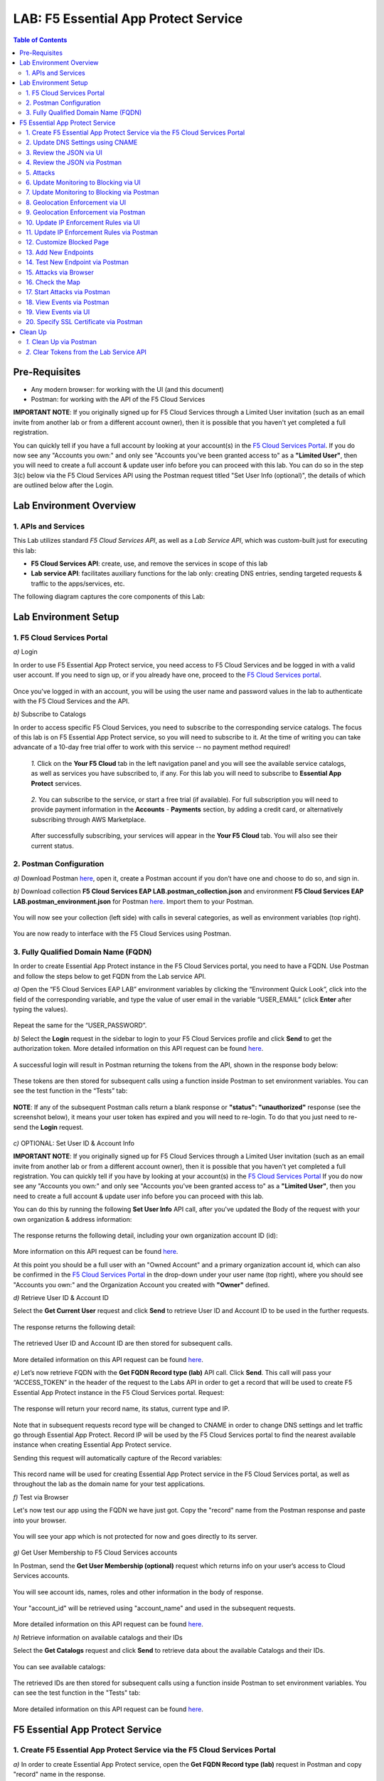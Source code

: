 LAB: F5 Essential App Protect Service  
=========================================== 

.. contents:: Table of Contents   

Pre-Requisites
###############

- Any modern browser: for working with the UI (and this document)
- Postman: for working with the API of the F5 Cloud Services

**IMPORTANT NOTE**: If you originally signed up for F5 Cloud Services through a Limited User invitation (such as an email invite from another lab or from a different account owner), then it is possible that you haven't yet completed a full registration.

You can quickly tell if you have a full account by looking at your account(s) in the `F5 Cloud Services Portal <https://portal.cloudservices.f5.com/>`_. If you do now see any "Accounts you own:" and only see "Accounts you've been granted access to" as a **"Limited User"**, then you will need to create a full account & update user info before you can proceed with this lab. You can do so in the step 3(c) below via the F5 Cloud Services API using the Postman request titled "Set User Info (optional)", the details of which are outlined below after the Login.

Lab Environment Overview
###############################

1. APIs and Services 
*********************

This Lab utilizes standard *F5 Cloud Services API*, as well as a *Lab Service API*, which was custom-built just for executing this lab: 

* **F5 Cloud Services API**: create, use, and remove the services in scope of this lab 

* **Lab service API**: facilitates auxiliary functions for the lab only: creating DNS entries, sending targeted requests & traffic to the apps/services, etc.  

The following diagram captures the core components of this Lab: 

 .. figure:: _figures/Diagram.png


Lab Environment Setup  
############################### 

1. F5 Cloud Services Portal 
*************************** 

`a)` Login   

In order to use F5 Essential App Protect service, you need access to F5 Cloud Services and be logged in with a valid user account. If you need to sign up, or if you already have one, proceed to the `F5 Cloud Services portal <http://bit.ly/f5csreg>`_.  

.. figure:: _figures/1-1.png  

Once you've logged in with an account, you will be using the user name and password values in the lab to authenticate with the F5 Cloud Services and the API.

`b)` Subscribe to Catalogs   

In order to access specific F5 Cloud Services, you need to subscribe to the corresponding service catalogs. The focus of this lab is on F5 Essential App Protect service, so you will need to subscribe to it. At the time of writing you can take advancate of a 10-day free trial offer to work with this service -- no payment method required!

   `1.` Click on the **Your F5 Cloud** tab in the left navigation panel and you will see the available service catalogs, as well as services you have subscribed to, if any. For this lab you will need to subscribe to **Essential App Protect** services.   

   .. figure:: _figures/2.png  

   `2.` You can subscribe to the service, or start a free trial (if available). For full subscription you will need to provide payment information in the **Accounts** - **Payments** section, by adding a credit card, or alternatively subscribing through AWS Marketplace.    

   .. figure:: _figures/3.png  

   After successfully subscribing, your services will appear in the **Your F5 Cloud** tab. You will also see their current status.   

   .. figure:: _figures/4.png  


2. Postman Configuration  
************************** 

`a)` Download Postman `here <http://bit.ly/309wSLl>`_, open it, create a Postman account if you don’t have one and choose to do so, and sign in.  

`b)` Download collection **F5 Cloud Services EAP LAB.postman_collection.json** and environment **F5 Cloud Services EAP LAB.postman_environment.json** for Postman `here <https://bit.ly/2PK0z1J>`_. Import them to your Postman.  

.. figure:: _figures/1.jpg  

You will now see your collection (left side) with calls in several categories, as well as environment variables (top right).  

.. figure:: _figures/91.png 

You are now ready to interface with the F5 Cloud Services using Postman. 

3. Fully Qualified Domain Name (FQDN) 
**************************** 

In order to create Essential App Protect instance in the F5 Cloud Services portal, you need to have a FQDN. Use Postman and follow the steps below to get FQDN from the Lab service API.     

`a)` Open the “F5 Cloud Services EAP LAB” environment variables by clicking the “Environment Quick Look”, click into the field of the corresponding variable, and type the value of user email in the variable “USER_EMAIL” (click **Enter** after typing the values).  

.. figure:: _figures/114.png 

Repeat the same for the “USER_PASSWORD”.  

`b)` Select the **Login** request in the sidebar to login to your F5 Cloud Services profile and click **Send** to get the authorization token. More detailed information on this API request can be found `here <http://bit.ly/36ffsyy>`_.  

.. figure:: _figures/93.png 

A successful login will result in Postman returning the tokens from the API, shown in the response body below:  

.. figure:: _figures/84.jpg  

These tokens are then stored for subsequent calls using a function inside Postman to set environment variables. You can see the test function in the “Tests” tab:  

.. figure:: _figures/9.jpg  

**NOTE**: If any of the subsequent Postman calls return a blank response or **"status": "unauthorized"** response (see the screenshot below), it means your user token has expired and you will need to re-login. To do that you just need to re-send the **Login** request.  

.. figure:: _figures/10.jpg  

`c)` OPTIONAL: Set User ID & Account Info

**IMPORTANT NOTE**: If you originally signed up for F5 Cloud Services through a Limited User invitation (such as an email invite from another lab or from a different account owner), then it is possible that you haven't yet completed a full registration. You can quickly tell if you have by looking at your account(s) in the `F5 Cloud Services Portal <https://portal.cloudservices.f5.com/>`_ If you do now see any "Accounts you own:" and only see "Accounts you've been granted access to" as a **"Limited User"**, then you need to create a full account & update user info before you can proceed with this lab.

You can do this by running the following **Set User Info** API call, after you've updated the Body of the request with your own organization & address information:

.. figure:: _figures/237.jpg

The response returns the following detail, including your own organization account ID (id):

.. figure:: _figures/238.jpg

More information on this API request can be found `here <https://portal.cloudservices.f5.com/docs#operation/CreateAccount>`_.

At this point you should be a full user with an "Owned Account" and a primary organization account id, which can also be confirmed in the `F5 Cloud Services Portal <https://portal.cloudservices.f5.com/>`_ in the drop-down under your user name (top right), where you should see "Accounts you own:" and the Organization Account you created with **"Owner"** defined.

`d)` Retrieve User ID & Account ID

Select the **Get Current User** request and click **Send** to retrieve User ID and Account ID to be used in the further requests.  

.. figure:: _figures/86.jpg  

The response returns the following detail:  

.. figure:: _figures/12.jpg  

The retrieved User ID and Account ID are then stored for subsequent calls.  

.. figure:: _figures/11.jpg  

More detailed information on this API request can be found `here <http://bit.ly/37hyQw3>`_.  

`e)` Let’s now retrieve FQDN with the **Get FQDN Record type (lab)** API call. Click **Send**. This call will pass your “ACCESS_TOKEN” in the header of the request to the Labs API in order to get a record that will be used to create F5 Essential App Protect instance in the F5 Cloud Services portal.
Request:  

.. figure:: _figures/74.png  

The response will return your record name, its status, current type and IP. 

.. figure:: _figures/156.png

Note that in subsequent requests record type will be changed to CNAME in order to change DNS settings and let traffic go through Essential App Protect. Record IP will be used by the F5 Cloud Services portal to find the nearest available instance when creating Essential App Protect service.    

Sending this request will automatically capture of the Record variables:  

.. figure:: _figures/26.jpg  

This record name will be used for creating Essential App Protect service in the F5 Cloud Services portal, as well as throughout the lab as the domain name for your test applications. 

`f)` Test via Browser

Let's now test our app using the FQDN we have just got.  Copy the "record" name from the Postman response and paste into your browser.

.. figure:: _figures/115.png 

You will see your app which is not protected for now and goes directly to its server.  

.. figure:: _figures/230.png 

`g)` Get User Membership to F5 Cloud Services accounts

In Postman, send the **Get User Membership (optional)** request which returns info on your user’s access to Cloud Services accounts.

.. figure:: _figures/157.png

You will see account ids, names, roles and other information in the body of response. 

.. figure:: _figures/158.png

Your "account_id" will be retrieved using "account_name" and used in the subsequent requests.

.. figure:: _figures/159.png

More detailed information on this API request can be found `here <http://bit.ly/2Gfu1r3>`_. 

`h)` Retrieve information on available catalogs and their IDs

Select the **Get Catalogs** request and click **Send** to retrieve data about the available Catalogs and their IDs.

.. figure:: _figures/160.png

You can see available catalogs:

.. figure:: _figures/161.png

The retrieved IDs are then stored for subsequent calls using a function inside Postman to set environment variables. You can see the test function in the "Tests" tab:

.. figure:: _figures/162.png

More detailed information on this API request can be found `here <http://bit.ly/36j1Yl4>`_. 

F5 Essential App Protect Service 
##################### 

1. Create F5 Essential App Protect Service via the F5 Cloud Services Portal  
************************************************************************ 

`a)` In order to create Essential App Protect service, open the **Get FQDN Record type (lab)** request in Postman and copy "record" name in the response.  

.. figure:: _figures/115.png

`b)` Go to the F5 Cloud Services portal, open the **Essential App Protect** tab and click **Start protecting your app**. 

.. figure:: _figures/116.png

`c)` Paste the record name you copied in step 1.a) above into "Fully Qualified Domain Name (FQDN)" field and click **Save & Continue**.

.. figure:: _figures/117.png 

Using record IP, the system will look for the nearest instance, gather app endpoint and region detail, show them and ask you to **Save & Continue**.  

.. figure:: _figures/118.png 

As you can see, the endpoint belongs to North America, US East (N. Virginia) and is deployed on Amazon AWS.  

`d)` The system will ask you to provide an SSL/TLS certificate. Let’s tick “I will provide certificate details later” and **Save & Continue**.  

.. figure:: _figures/99.png 

`e)` Enable all the methods of protection and click **Save & Continue**. In case you need to update this property, you can do it later in the **PROTECT APPLICATION** section. 

.. figure:: _figures/100.png 

`f)` Click **Done** and Essential App Protect service will be created and ready for use.  

.. figure:: _figures/101.png  

Note that this process may take some time. You can check the status in the **All my applications** option of the dropdown menu: 

.. figure:: _figures/231.png 

`g)` Test via Browser 

When the system shows that your instance is active, let's test it. Select your instance in the dropdown menu, go to the **PROTECT APPLICATION** tab, then **DNS Settings**  and copy the CNAME.

.. figure:: _figures/232.png 

Paste it into your browser and you will get to the instance:

.. figure:: _figures/233.png 

Now that your Essential App Protect instance is created, we need to change DNS settings using CNAME and start routing the traffic through Essential App Protect. In order to do that follow the steps below.  

2. Update DNS Settings using CNAME  
******************************** 

`a)` Let's test if DNS settings are updated and the traffic is protected by Essential App Protect. In the F5 Cloud Services portal, open the **DNS Settings** tab in **PROTECT APPLICATION** and click **Test updated DNS**.

.. figure:: _figures/127.png 

As you can see, it's not successful. We will update DNS settings using Postman to fix that.

`b)` Go back to Postman to change the DNS settings. Send the **Get EAP Subscription** request to get the "subscription_id" and "CNAME" using your "ACCESS_TOKEN".

.. figure:: _figures/164.png

The response will return all information on your instance which we have created via UI: 

.. figure:: _figures/165.png

The retrieved CNAME will be used to update DNS settings:

.. figure:: _figures/166.png

More detailed information on this API request can be found `here <http://bit.ly/38xUHjc>`_.  

`c)` Send the **Update CNAME Record (lab)** request to update DNS Settings with CNAME generated when creating Essential App Protect instance in the F5 Cloud Services portal and retrieved in the step above:

.. figure:: _figures/167.png

The response will show the updated type ("CNAME") and value: 

.. figure:: _figures/168.png

`d)` Let's now re-send the **Get FQDN Record type (lab)** request to see the current type of the record. 

.. figure:: _figures/129.png

The response will show that record type is changed from "A" to "CNAME" (see step 3.d) above), as well as "value" is updated, which means that app traffic now goes through Essential App Protect instance and is actively protected.   

.. figure:: _figures/128.png

`e)` Test CNAME change via UI   

Return to the F5 Cloud Services portal, open the **Essential App Protect** tab, select your app from the dropdown menu and click **PROTECT APPLICATION**. Then open the **DNS Settings** tab and click **Test updated DNS**.  

.. figure:: _figures/106.png 

You will see successful status of testing.


`f)` Test via Browser

Let's now test the updated DNS setting via browser. Return to the F5 Cloud Services portal, open the **General** tab and copy the FQDN.

.. figure:: _figures/234.png

Paste it into your browser and you will see the NA2 instance of the Auction website and all of the requests will now be flowing through the Essential App Protect, which means your app is now protected. However, any malicious requests will not be blocked, as we have not turned on "Blocking" mode yet.

.. figure:: _figures/131.png

3. Review the JSON via UI 
******************

If you would like to see the full configuration of your Essential App Protect or edit some properties, you can review the JSON either via UI or via Postman. If you prefer to do that via Postman, then proceed to the next section. 

In order to view the JSON via the F5 Cloud Services portal, open **PROTECT APPLICATION** and go to the **JSON configuration** tab. 

.. figure:: _figures/132.png

Let's take a look at different sections available in the JSON. In order to collapse or expand a section, click the small arrows next to the line numbers. 

The main sections are "application" and "policy".

.. figure:: _figures/133.png

In the "application" section, we can see our FQDN, region our instance belongs to, IP endpoints  and port. 

.. figure:: _figures/134.png

In the "policy" section, we can learn all the information about our protection and its settings, as well as about each attack type.

.. figure:: _figures/135.png

More detailed information on attack types can be found in Section 5 below. 

4. Review the JSON via Postman 
*******************************

If you prefer to use Postman to review the JSON, go back to Postman and send the **Get JSON** request:

.. figure:: _figures/136.png

The response will retrieve the JSON containing all the Essential App Protect instance information: 

.. figure:: _figures/137.png

The returned JSON provides some general information on subcription_id, user_id, and instance name, as well as all configuration details (CNAME, FQDN, etc) and protection settings. 

.. figure:: _figures/169.png

More detailed information on this API request can be found `here <http://bit.ly/38xUHjc>`_.  

5. Attacks  
*********** 

There are three types of attacks:  

`1)` SQL Injection 

This attack inserts a SQL query via the input data field in the web application. Such attacks could potentially read sensitive data, modify and destroy it. More detailed information can be found `here <http://bit.ly/2RfmXkw>`_.

`2)` Illegal Filetype 

This attack combines valid URL path segments with invalid input to guess or brute-force download of sensitive files or data. More detailed information can be found `here <http://bit.ly/30NrAFF>`_.  

`3)` Threat Campaign 

These types of attacks are the category that F5 Labs tracks as coordinated campaigns that exploit known vulnerabilities. This particular attack simulates using a known Tomcat backdoor vulnerability. The complete list of such threats can be found `here <http://bit.ly/36bPmfG>`_.   

Let’s now simulate an attack.

Go back to Postman and send the **Attack: Illegal Filetype** request. 

.. figure:: _figures/170.png

You can see the status of the attack in the **VIEW EVENTS** section of the F5 Cloud Services portal.

.. figure:: _figures/138.png

As you see, our "Illegal file type" attack has appeared on the list and its status is "Not blocked" for now.  

6. Update Monitoring to Blocking via UI 
*************************************** 

For now all the threats of your app are only monitored without any actions taken. You can change monitoring to blocking both via the F5 Cloud Services portal and via Postman. Let's change monitoring to blocking for High-risk Attack Mitigation via the F5 Cloud Services portal, and for Malicious IP and Threat Campaigns via Postman in the next section. 

`a)` In order to start blocking attacks, go to the **PROTECT APPLICATION** tab, then open **High-risk Attack Mitigation** and toggle **Blocking Mode** on. Click **Update**:  

.. figure:: _figures/105.png 

`b)` Testing the status 

Now that the protection mode is "blocking" for **High-risk Attack Mitigation**, you can re-send the **Attack: Illegal Filetype** request in Postman. After that go back to the F5 UI, open **VIEW EVENTS** and you will see the new attack with the "Blocked" status:

.. figure:: _figures/119.png

Note that its status is also updated in the **PROTECT APPLICATION** data card. 


7. Update Monitoring to Blocking via Postman 
******************************************** 

Let's now change monitoring to blocking for Malicious IP and Threat Campaigns via Postman.

`a)` Go back to Postman and send the **Update Monitor to Block** request which uses your “account_id” and "EAP record" retrieved a few steps above. 

.. figure:: _figures/173.png

You will see the updated "blocked" status of attacks in the response. 

.. figure:: _figures/174.png

You can also notice that their status changed in the F5 UI:

.. figure:: _figures/139.png

More detailed information on this request can be found `here <https://bit.ly/3ckOJVA>`_. 

`b)` Testing the status 

Now that the protection mode is "blocking" for all the attacks, you can send the **Attack: Threat Campaign** request in Postman:

.. figure:: _figures/171.png

Also send the **Attack: SQL Injection** request:

.. figure:: _figures/172.png

After that go back to the F5 UI, open **VIEW EVENTS** and you will see the new attacks with the "Blocked" status:

.. figure:: _figures/175.png

8. Geolocation Enforcement via UI
****************************

You can create a list of countries traffic from which will be blocked via UI or via Postman. If you prefer to do so via Postman, proceed to the next section.

`a)` Go back to the F5 Cloud Services portal, the **PROTECT APPLICATION** tab, then go to **High-risk Attack Mitigation**  and click 
**Deny requests from specific countries**. This will activate the **Manage countries** button.   

.. figure:: _figures/142.png

`b)` Now click the **Manage countries** button:

.. figure:: _figures/228.png

`c)` Let's add France as a country whose requests you want to deny and click **Update**.

.. figure:: _figures/143.png

`d)` If you prefer to deny requests from OFAC-sanctioned countries without creating your own list, just tick the option in the F5 Cloud Servcies portal and **Update**.

.. figure:: _figures/140.png
 
9. Geolocation Enforcement via Postman
****************************

`a)` If you would like to block requests on a country-basis via Postman, then send the **Block country list** request which will use your "account_id" and "EAP record":

.. figure:: _figures/176.png 

The response will show the countries blocked: 

.. figure:: _figures/149.png

More detailed information on this request can be found `here <https://bit.ly/3ckOJVA>`_. 

`b)` Let's now go to the F5 Cloud Services portal and see the updated geolocation enforcement:

.. figure:: _figures/120.png  

Click **Manage countries** to see the countries that are blocked: 

.. figure:: _figures/121.png

`c)` Let's test how country-base blocking works. Go back to Postman and send the **Test Country Blocking (lab)** request which uses your "EAP record". 

.. figure:: _figures/177.png

Let's open the F5 UI and go to **VIEW EVENTS** section to see the newly blocked attack based on geolocation: 

.. figure:: _figures/178.png

10. Update IP Enforcement Rules via UI  
********************************

If you need to block specific IP addresses or add them to the whitelist, you can do it in two ways: via Postman or UI. If you prefer to do it via Postman, then proceed to the next section. If your choice is UI, then follow the steps below: 

`a)` Go to **PROTECT APPLICATION**-> the **High-risk Attack Mitigation** tab and click **Manage rules**. 

.. figure:: _figures/150.png

`b)` Add "34.229.48.248" IP for blocking and "77.120.157.224" IP to the whitelist. Add a short description for each, tick those which you prefer to be logged and click **Update**. 

.. figure:: _figures/151.png

11. Update IP Enforcement Rules via Postman  
********************************

`a)` Go to Postman and send the **Update IP Enforcement Rules** request which uses your "account_id" and "EAP record".

.. figure:: _figures/122.png

In the response you will see four blocked and one allowed IPs. 

.. figure:: _figures/152.png

More detailed information on this request can be found `here <https://bit.ly/3ckOJVA>`_. 

12. Customize Blocked Page 
***************************

If you prefer to customize your blocked page acc to your wish, you can do it using Postman. 

`a)` First, let's see the page prior to sending the request. To do that, let's simulate an attack via the browser. Paste "**Fully Qualified Domain Name (FQDN)**/nginx.config" address to your browser. The result will be the following:

.. figure:: _figures/124.png 

`b)` Go back to Postman and send the **Customize blocked page** request which uses your **account_id** and **EAP record**. 
 
.. figure:: _figures/179.png 

`c)` Refresh the page in the browser opened one step above and you will see:

.. figure:: _figures/125.png 

**Note**: It may take  some time due to updating the service. 

13. Add New Endpoints 
*********************

Let's imagine your website is to function both in the USA and in Europe which requires two endpoints. But for now, you have only one IP endpoint added to Essential App Protect - North America, US East (N. Virginia). 

.. figure:: _figures/180.png 

If you need to add the second one, say, in Europe, you can do it via Postman.

Send the **Add new endpoints** request in Postman: 

.. figure:: _figures/181.png 

You will see the Endpoint added in the returned response located in Europe and deployed on AWS:

.. figure:: _figures/182.png 

More detailed information on this request can be found `here <https://bit.ly/3ckOJVA>`_. 

You will also see the new endpoint in the F5 Cloud Services portal:

.. figure:: _figures/183.png 

Note that this operation may take up to a few minutes due to its deployment. 

14. Test New Endpoint via Postman
***********************************

Let's now test the endpoint we've just created via Postman.

Send the **Test Second Endpoint (lab)** request: 

.. figure:: _figures/186.png 

Here's what you should see in the response:

.. figure:: _figures/187.png 

15. Attacks via Browser 
*************************

Let's now simulate some attacks via browser and follow them in the dashboard of the F5 Cloud Services portal. 

`a)` In order to simulate Illegal File type, paste "**Fully Qualified Domain Name (FQDN)**/nginx.config" address to your browser and the page will be blocked:

.. figure:: _figures/153.png 

Now let's go back to the F5 Cloud Services portal and see the dashboard with the new attack:

.. figure:: _figures/154.png 

You can see the type of attack and some more detailed information in the **VIEW EVENTS** tab:

.. figure:: _figures/155.png 

`b)` Let's now simulate SQL Injection attack via browser and our "BuyTime Auction" app. Copy your FQDN from the F5 Cloud Services portal and paste to your browser. 

.. figure:: _figures/188.png 

Fill in **' OR 1=1; '** as login  and fill in any password. Click **Login**.

.. figure:: _figures/184.png 

And you will see that SQL Injection attack is blocked.  

.. figure:: _figures/189.png 

You can see the details of this attack in the **VIEW EVENTS** tab in the F5 Cloud Services portal:

.. figure:: _figures/190.png 

16. Check the Map
****************

Now let’s see the map of our attacks on the F5 Cloud Services portal. You need to select the **MONITOR APPLICATION** tab where you will see the dashboard.

You can see our latest attacks on the map:

.. figure:: _figures/191.png 

If you wish to see more detailed information, you can hover over a specific attack and its information will appear:

.. figure:: _figures/192.png 

To the left of the map, you can see the legend showing the number of application endpoints and their details, as well as different types of attacks shown on the map. 

.. figure:: _figures/215.png 

The yellow lines on the map show the attacks within the last five minutes. 

17. Start Attacks via Postman 
*************************

`a)` Let’s now return to Postman and simulate the attacks by sending the **Start EAP Attack (lab)** request.

.. figure:: _figures/193.png 

And the response will be "ok" which means that attacks have been activated:

.. figure:: _figures/194.png 

`b)` Check the map

Let’s go back to the F5 Cloud Services portal and check the map in the **MONITOR APPLICATION** tab. 

You can see our two endpoints and the latest attacks on the map:

.. figure:: _figures/200.png 

If an endpoint is being attacked at the moment, the type of attack is shown over it. You can see it by hovering over:

.. figure:: _figures/203.png 

In **MONITOR APPLICATION** you will find information on malicious requests received by the application. The histogram shows the history of malicious activity over the last two hours in five-minute increments. The donut chart shows the percentage of malicious requests blocked during the last time period as well as the specific numbers of blocked and not blocked requests.

.. figure:: _figures/201.png 

In case you need to zoom in some cluster of attacks, just click on an attack cluster and the map will be zoomed in:

.. figure:: _figures/202.png 


18. View Events via Postman  
************************

Now return to Postman to get more detailed information on the simulated attacks. Send the **Get EAP Events Stream** request which uses “subscription_id” and “service_instance_id”.

.. figure:: _figures/195.png 

You can see different attack characteristics in the response, including number, type, country, source IPs, etc.

.. figure:: _figures/196.png

More detailed information on this request can be found `here <https://bit.ly/2VttrPh>`_. 

19. View Events via UI  
**************************** 

You can also see the attacks via UI. All the detailed information can be found in the **VIEW EVENTS** tab of the F5 Cloud Services portal. 

.. figure:: _figures/197.png 

You can also set some specific rules for each attack and its IP individually:

.. figure:: _figures/111.png 

20. Specify SSL Certificate via Postman
***************************

When creating Essential App Protect instance in one of the steps above, we skipped providing an SSL/TLS certificate. Let's now get and implement it via Postman. 

`a)` Let's send the **Get SSL Certificate (lab)** request:

.. figure:: _figures/204.png 

You will get the certificate information in the response:

.. figure:: _figures/205.png 

The retrieved certificate details are then stored for subsequent calls using a function inside Postman. You can see the test function in the Tests tab:

.. figure:: _figures/206.png 

`b)` Now we'll upload the certificate to the F5 Cloud Services portal. In order to do that, send the **Upload SSL Certificate** request:

.. figure:: _figures/207.png 

The response will return the certificate ID which will be used for updating the certificate in the portal:

.. figure:: _figures/208.png 

`c)` The next step will associate the certificate with the Essential App Protect app. In order to do that, send the **Update EAP SSL Certificate** request from Postman which uses certificate ID retrieved above:

.. figure:: _figures/209.png 

The response shows all the information regarding instance the certificate is connected to:

.. figure:: _figures/210.png 


`d)` Now we need to restart our instance for the certificate to become active. 

   `1.` In order to do that, go back to Postman and send the **Suspend EAP Subscription** request:
   
   .. figure:: _figures/212.png 
   
   In the response you will see new "disabled" status:
   
   .. figure:: _figures/213.png 
   
   Note that this operation may take some time. Proceed to the next step after the status of your instance is changed to "Inactive" in the F5 Cloud Services portal. The status can be seen in the **All my applications** option of the dropdown menu.
   
   .. figure:: _figures/235.png
   
   `2.` Let's now activate the service with the SSL certificate. Send the **Activate EAP Subscription** request:
   
   .. figure:: _figures/214.png 
   
   And the response will return the updated status:
   
   .. figure:: _figures/216.png 
   
   Note that this operation may take some time. Proceed to the next step after the status of your instance is changed to "Active" in the F5 Cloud Services portal. The status can be seen in the **All my applications** option of the dropdown menu.
   
   .. figure:: _figures/236.png 
   
`e)` Check SSL Certificate via UI

Let's now check the certificate via UI. Open **PROTECT APPLICATION** and go to the **General** tab. You will see the uploaded and updated certificate: 

.. figure:: _figures/211.png 

`f)` Now we can check our "BuyTime Auction" app with the SSL certificate via browser. Copy your FQDN from the **General** tab in the F5 Cloud Services portal and paste to your browser starting with "**https://**". 

.. figure:: _figures/217.png 

You can see that the connection is safe. Now let's click the **Certificate** and see its details:

.. figure:: _figures/218.png 

Clean Up  
######## 

At this point feel free to explore and repeat any of the previous steps of the lab, but should you want to clean up the resources you've created and remove your services, then follow the steps below.

`1.` Clean Up via Postman
*************************

`a)` In order to clean up Essential App Protect instance we've created and remove the subscription, send the **Retire EAP Subscription** request which uses the relevant “subscription_id”:

.. figure:: _figures/219.png
 
You will see “retired” status in the response body which means that it’s not available on the F5 Cloud Services portal anymore.
 
.. figure:: _figures/220.png
  
More detailed information on these API requests can be found `here <http://bit.ly/2Gf166I>`_.  


`b)` Change Essential App Protect Record type 

Let's send the **Reset EAP Record (lab)** request to change record type from CNAME to A back:

.. figure:: _figures/222.png
 
The request will show the reset type and IP value:

.. figure:: _figures/223.png

`2.` Clear Tokens from the Lab Service API
******************************************
 
We recommend that you clear your tokens from the Lab Service API for security purposes. In order to do that, send the **Logout** request, which uses your ACCESS_TOKEN:
 
.. figure:: _figures/224.png
 
You will get the following response with the status showing "200 OK":
 
.. figure:: _figures/225.png
 
Your ACCESS_TOKEN will be considered invalid:
 
.. figure:: _figures/226.png

More detailed information on these API requests can be found `here <https://bit.ly/2VttrPh>`_.  

